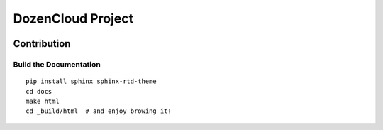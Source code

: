 DozenCloud Project
===============================================================================

.. image:: https://readthedocs.org/projects/dozencloud/badge/?version=latest
    :target: http://dozencloud.readthedocs.org/en/latest/?badge=latest
    :alt: Documentation Status


Contribution
----------------------------------------------------------------------


Build the Documentation
++++++++++++++++++++++++++++++++++++++++++++++++++++++++++++

::

    pip install sphinx sphinx-rtd-theme
    cd docs
    make html
    cd _build/html  # and enjoy browing it!
